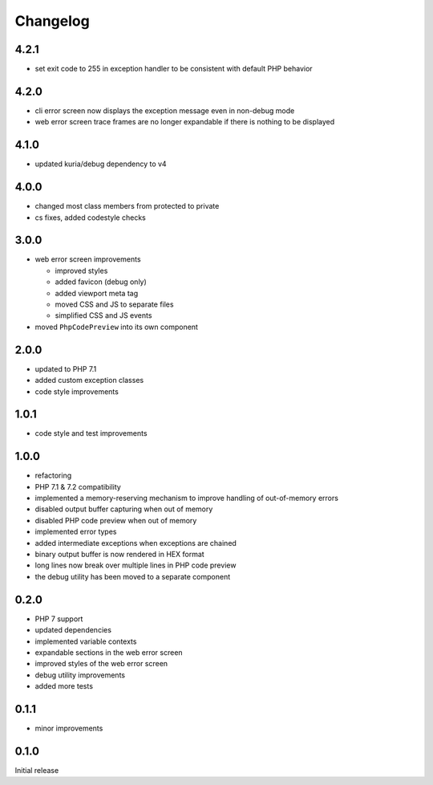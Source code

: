 Changelog
#########

4.2.1
*****

- set exit code to 255 in exception handler to be consistent with default PHP behavior


4.2.0
*****

- cli error screen now displays the exception message even in non-debug mode
- web error screen trace frames are no longer expandable if there is nothing to be displayed


4.1.0
*****

- updated kuria/debug dependency to v4


4.0.0
*****

- changed most class members from protected to private
- cs fixes, added codestyle checks


3.0.0
*****

- web error screen improvements

  - improved styles
  - added favicon (debug only)
  - added viewport meta tag
  - moved CSS and JS to separate files
  - simplified CSS and JS events

- moved ``PhpCodePreview`` into its own component


2.0.0
*****

- updated to PHP 7.1
- added custom exception classes
- code style improvements


1.0.1
*****

- code style and test improvements


1.0.0
*****

- refactoring
- PHP 7.1 & 7.2 compatibility
- implemented a memory-reserving mechanism to improve handling of out-of-memory errors
- disabled output buffer capturing when out of memory
- disabled PHP code preview when out of memory
- implemented error types
- added intermediate exceptions when exceptions are chained
- binary output buffer is now rendered in HEX format
- long lines now break over multiple lines in PHP code preview
- the debug utility has been moved to a separate component


0.2.0
*****

- PHP 7 support
- updated dependencies
- implemented variable contexts
- expandable sections in the web error screen
- improved styles of the web error screen
- debug utility improvements
- added more tests


0.1.1
*****

- minor improvements


0.1.0
*****

Initial release
